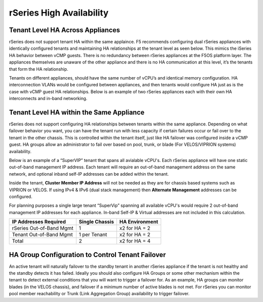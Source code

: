 =========================
rSeries High Availability
=========================




Tenant Level HA Across Appliances
=================================

rSeries does not support tenant HA within the same applaince. F5 recommends configuring dual rSeries appliances with identically configured tenants and maintaining HA relationships at the tenant level as seen below. This mimics the iSeries HA behavior between vCMP guests. There is no redundancy between rSeries appliances at the F5OS platform layer. The appliances themselves are unaware of the other appliance and there is no HA communication at this level, it’s the tenants that form the HA relationship.

.. image:: images/velos_high_availability/image1.png
  :align: center
  :scale: 70%

Tenants on different appliances, should have the same number of vCPU’s and identical memory configuration. HA interconnection VLANs would be configured between appliances, and then tenants would configure HA just as is the case with vCMP guest HA relationships. Below is an example of two rSeries appliances each with their own HA interconnects and in-band networking.

.. image:: images/velos_high_availability/image9.png
  :align: center
  :scale: 70%

Tenant Level HA within the Same Appliance
=========================================

rSeries does not support configuring HA relationships between tenants within the same appliance. Depending on what failover behavior you want, you can have the tenant run with less capacity if certain failures occur or fail over to the tenant in the other chassis. This is controlled within the tenant itself, just like HA failover was configured inside a vCMP guest. HA groups allow an administrator to fail over based on pool, trunk, or blade (For VELOS/VIPRION systems) availability. 

Below is an example of a “SuperVIP” tenant that spans all avialable vCPU's. Each rSeries appliance will have one static out-of-band management IP address. Each tenant will require an out-of-band management address on the same network, and optional inband self-IP addresses can be added within the tenant. 

.. image:: images/velos_high_availability/image10.png
  :align: center
  :scale: 70%

Inside the tenant,  **Cluster Member IP Address** will not be needed as they are for chassis based systems such as VIPRION or VELOS. If using IPv4 & IPv6 (dual stack management) then **Alternate Management** addresses can be configured.

.. image:: images/velos_high_availability/image11.png
  :align: center
  :scale: 90%

For planning purposes a single large tenant “SuperVip” spanning all available vCPU's would require 2 out-of-band management IP addresses for each appliance. In-band Self-IP & Virtual addresses are not included in this calculation.

+------------------------------+----------------------------------+--------------------+
| **IP Addresses Required**    | **Single Chassis**               | **HA Environment** | 
+==============================+==================================+====================+
| rSeries Out-of-Band Mgmt     |     1                            |  x2 for HA = 2     |
+------------------------------+----------------------------------+--------------------+
| Tenant Out-of-Band Mgmt      |     1 per Tenant                 |  x2 for HA = 2     | 
+------------------------------+----------------------------------+--------------------+
| Total                        |     2                            |  x2 for HA = 4     | 
+------------------------------+----------------------------------+--------------------+

HA Group Configuration to Control Tenant Failover
=================================================

An active tenant will naturally failover to the standby tenant in another rSeries appliance if the tenant is not healthy and the standby detects it has failed. Ideally you should also configure HA Groups or some other mechanism within the tenant to detect external conditions that you will want to trigger a failover for. As an example, HA groups can monitor blades (in the VELOS chassis), and failover if a minimum number of active blades is not met. For rSeries you can monitor pool member reachability or Trunk (Link Aggregation Group) availability to trigger failover.


